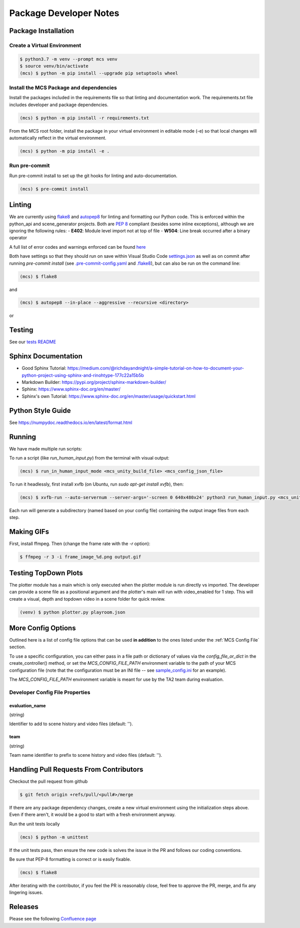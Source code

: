 Package Developer Notes
=======================

Package Installation
--------------------

Create a Virtual Environment
****************************

.. code-block:: console

    $ python3.7 -m venv --prompt mcs venv
    $ source venv/bin/activate
    (mcs) $ python -m pip install --upgrade pip setuptools wheel


Install the MCS Package and dependencies
****************************************

Install the packages included in the requirements file so that linting and documentation work. The requirements.txt file includes developer and package dependencies.

.. code-block:: console

    (mcs) $ python -m pip install -r requirements.txt

From the MCS root folder, install the package in your virtual environment in editable mode (-e) so that local changes will automatically reflect in the virtual environment.

.. code-block:: console

    (mcs) $ python -m pip install -e .

Run pre-commit
**************

Run pre-commit install to set up the git hooks for linting and auto-documentation.

.. code-block:: console

    (mcs) $ pre-commit install


Linting
-------

We are currently using `flake8 <https://flake8.pycqa.org/en/latest/>`_ and `autopep8 <https://pypi.org/project/autopep8/>`_ for linting and formatting our Python code. This is enforced within the python_api and scene_generator projects. Both are `PEP 8 <https://www.python.org/dev/peps/pep-0008/>`_ compliant (besides some inline exceptions), although we are ignoring the following rules:
- **E402**: Module level import not at top of file
- **W504**: Line break occurred after a binary operator

A full list of error codes and warnings enforced can be found `here <https://flake8.pycqa.org/en/latest/user/error-codes.html>`_

Both have settings so that they should run on save within Visual Studio Code `settings.json <https://github.com/NextCenturyCorporation/MCS/blob/master/.vscode/settings.json>`_ as well as on commit after running `pre-commit install` (see `.pre-commit-config.yaml <https://github.com/NextCenturyCorporation/MCS/blob/master/.pre-commit-config.yaml>`_ and `.flake8 <https://github.com/NextCenturyCorporation/MCS/blob/master/.flake8>`_), but can also be run on the command line:


.. code-block:: console

    (mcs) $ flake8

and

.. code-block:: console

    (mcs) $ autopep8 --in-place --aggressive --recursive <directory>

or

.. code-block: console

    (mcs) $ autopep8 --in-place --aggressive <file>


Testing
-------

See our `tests README <https://github.com/NextCenturyCorporation/MCS/blob/master/tests/README.md>`_

Sphinx Documentation
--------------------

- Good Sphinx Tutorial: https://medium.com/@richdayandnight/a-simple-tutorial-on-how-to-document-your-python-project-using-sphinx-and-rinohtype-177c22a15b5b
- Markdown Builder: https://pypi.org/project/sphinx-markdown-builder/
- Sphinx: https://www.sphinx-doc.org/en/master/
- Sphinx's own Tutorial: https://www.sphinx-doc.org/en/master/usage/quickstart.html

Python Style Guide
------------------

See https://numpydoc.readthedocs.io/en/latest/format.html

Running
-------

We have made multiple run scripts:

To run a script (like `run_human_input.py`) from the terminal with visual output:

.. code-block:: console

    (mcs) $ run_in_human_input_mode <mcs_unity_build_file> <mcs_config_json_file>


To run it headlessly, first install xvfb (on Ubuntu, run `sudo apt-get install xvfb`), then:

.. code-block:: console

    (mcs) $ xvfb-run --auto-servernum --server-args='-screen 0 640x480x24' python3 run_human_input.py <mcs_unity_build_file> <mcs_config_json_file>

Each run will generate a subdirectory (named based on your config file) containing the output image files from each step.

Making GIFs
-----------

First, install ffmpeg. Then (change the frame rate with the `-r` option):

.. code-block:: bash

    $ ffmpeg -r 3 -i frame_image_%d.png output.gif

Testing TopDown Plots
---------------------

The plotter module has a main which is only executed when the plotter module is run directly vs imported. The developer can provide a scene file as a positional argument and the plotter's main will run with video_enabled for 1 step. This will create a visual, depth and topdown video in a scene folder for quick review.

.. code-block:: bash

    (venv) $ python plotter.py playroom.json


More Config Options
---------------------------

Outlined here is a list of config file options that can be used **in addition** to the ones listed under the :ref:`MCS Config File` section.

To use a specific configuration, you can either pass in a file path or dictionary of values via the `config_file_or_dict` in the create_controller() method, or set the `MCS_CONFIG_FILE_PATH` environment variable to the path of your MCS configuration file (note that the configuration must be an INI file -- see `sample_config.ini <https://github.com/NextCenturyCorporation/MCS/blob/master/sample_config.ini>`_ for an example).

The `MCS_CONFIG_FILE_PATH` environment variable is meant for use by the TA2 team during evaluation.

Developer Config File Properties
********************************

evaluation_name
^^^^^^^^^^^^^^^

(string)

Identifier to add to scene history and video files (default: '').

team
^^^^

(string)

Team name identifier to prefix to scene history and video files (default: '').


Handling Pull Requests From Contributors
----------------------------------------

Checkout the pull request from github

.. code-block:: bash

    $ git fetch origin +refs/pull/<pull#>/merge


If there are any package dependency changes, create a new virtual environment using the initialization steps above. Even if there aren't, it would be a good to start with a fresh environment anyway.

Run the unit tests locally

.. code-block:: console

    (mcs) $ python -m unittest


If the unit tests pass, then ensure the new code is solves the issue in the PR and follows our coding conventions. 

Be sure that PEP-8 formatting is correct or is easily fixable.

.. code-block:: console

    (mcs) $ flake8

After iterating with the contributor, if you feel the PR is reasonably close, feel free to approve the PR, merge, and fix any lingering issues.

Releases
--------

Please see the following `Confluence page <https://nextcentury.atlassian.net/wiki/spaces/MCS/pages/1442742340/MCS+Release+Procedures>`_

